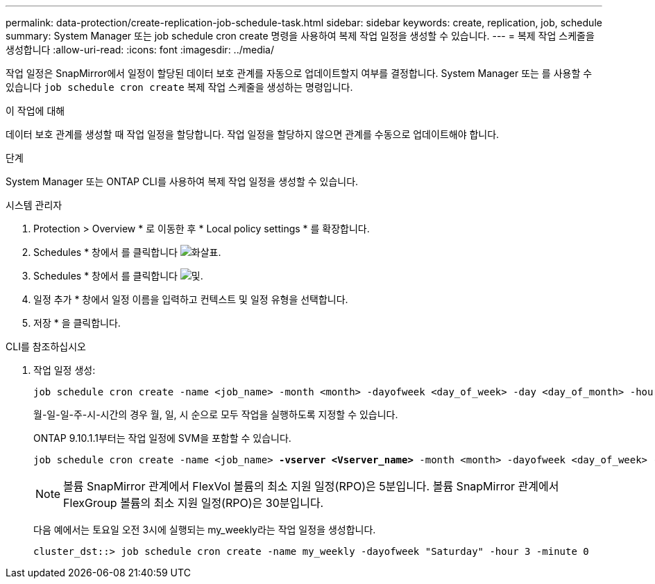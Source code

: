 ---
permalink: data-protection/create-replication-job-schedule-task.html 
sidebar: sidebar 
keywords: create, replication, job, schedule 
summary: System Manager 또는 job schedule cron create 명령을 사용하여 복제 작업 일정을 생성할 수 있습니다. 
---
= 복제 작업 스케줄을 생성합니다
:allow-uri-read: 
:icons: font
:imagesdir: ../media/


[role="lead"]
작업 일정은 SnapMirror에서 일정이 할당된 데이터 보호 관계를 자동으로 업데이트할지 여부를 결정합니다. System Manager 또는 를 사용할 수 있습니다 `job schedule cron create` 복제 작업 스케줄을 생성하는 명령입니다.

.이 작업에 대해
데이터 보호 관계를 생성할 때 작업 일정을 할당합니다. 작업 일정을 할당하지 않으면 관계를 수동으로 업데이트해야 합니다.

.단계
System Manager 또는 ONTAP CLI를 사용하여 복제 작업 일정을 생성할 수 있습니다.

[role="tabbed-block"]
====
.시스템 관리자
--
. Protection > Overview * 로 이동한 후 * Local policy settings * 를 확장합니다.
. Schedules * 창에서 를 클릭합니다 image:icon_arrow.gif["화살표"].
. Schedules * 창에서 를 클릭합니다 image:icon_add.gif["및"].
. 일정 추가 * 창에서 일정 이름을 입력하고 컨텍스트 및 일정 유형을 선택합니다.
. 저장 * 을 클릭합니다.


--
.CLI를 참조하십시오
--
. 작업 일정 생성:
+
[source, cli]
----
job schedule cron create -name <job_name> -month <month> -dayofweek <day_of_week> -day <day_of_month> -hour <hour> -minute <minute>
----
+
월-일-일-주-시-시간의 경우 월, 일, 시 순으로 모두 작업을 실행하도록 지정할 수 있습니다.

+
ONTAP 9.10.1.1부터는 작업 일정에 SVM을 포함할 수 있습니다.

+
[listing, subs="+quotes"]
----
job schedule cron create -name <job_name> *-vserver <Vserver_name>* -month <month> -dayofweek <day_of_week> -day <day_of_month> -hour <hour> -minute <minute>
----
+

NOTE: 볼륨 SnapMirror 관계에서 FlexVol 볼륨의 최소 지원 일정(RPO)은 5분입니다. 볼륨 SnapMirror 관계에서 FlexGroup 볼륨의 최소 지원 일정(RPO)은 30분입니다.

+
다음 예에서는 토요일 오전 3시에 실행되는 my_weekly라는 작업 일정을 생성합니다.

+
[listing]
----
cluster_dst::> job schedule cron create -name my_weekly -dayofweek "Saturday" -hour 3 -minute 0
----


--
====